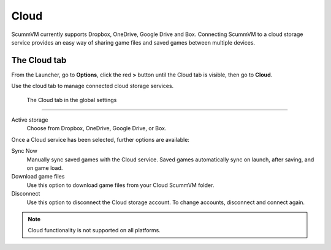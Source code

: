================
Cloud
================

ScummVM currently supports Dropbox, OneDrive, Google Drive and Box. Connecting ScummVM to a cloud storage service provides an easy way of sharing game files and saved games between multiple devices. 


The Cloud tab
----------------

From the Launcher, go to **Options**, click the red **>** button until the Cloud tab is visible, then go to **Cloud**.

Use the cloud tab to manage connected cloud storage services.

.. figure:: ../images/settings/cloud.png

    The Cloud tab in the global settings

,,,,,,,,,,,,,,,,,,,,,

Active storage
	Choose from Dropbox, OneDrive, Google Drive, or Box. 

Once a Cloud service has been selected, further options are available:

Sync Now
	Manually sync saved games with the Cloud service. Saved games automatically sync on launch, after saving, and on game load. 

Download game files
	Use this option to download game files from your Cloud ScummVM folder.

Disconnect
	Use this option to disconnect the Cloud storage account. To change accounts, disconnect and connect again. 

.. note::

    Cloud functionality is not supported on all platforms. 


